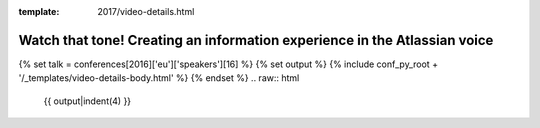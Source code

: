 :template: 2017/video-details.html

Watch that tone! Creating an information experience in the Atlassian voice
==========================================================================

{% set talk = conferences[2016]['eu']['speakers'][16] %}
{% set output %}
{% include conf_py_root + '/_templates/video-details-body.html' %}
{% endset %}
.. raw:: html

    {{ output|indent(4) }}
